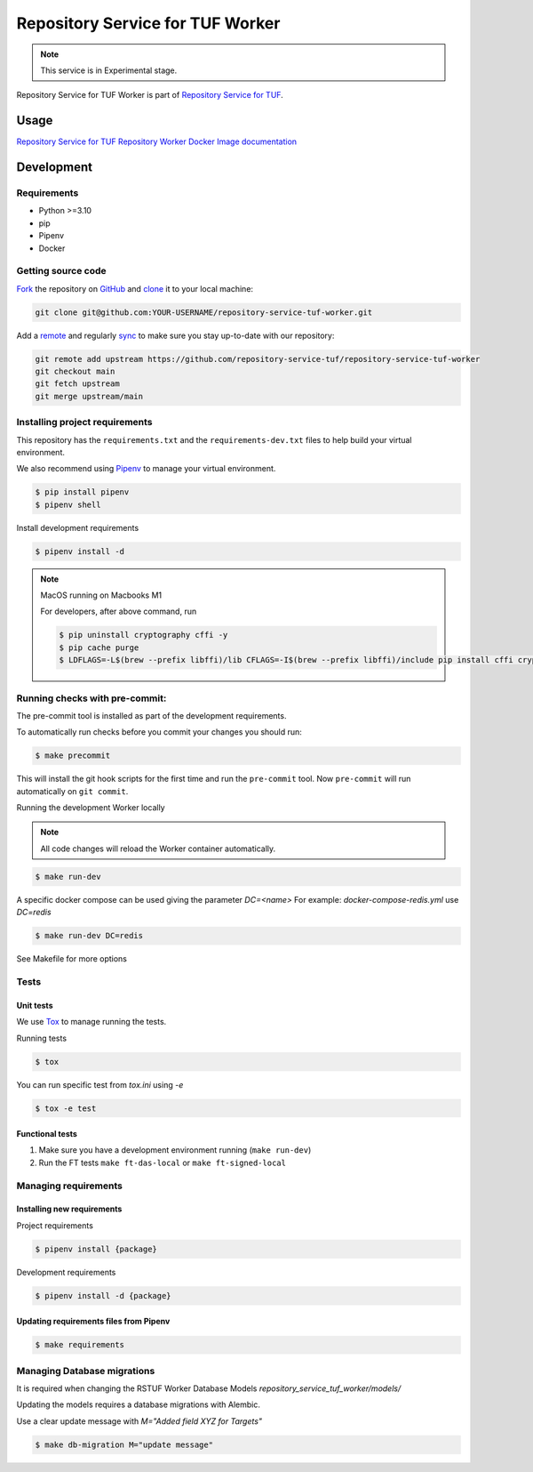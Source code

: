 #################################
Repository Service for TUF Worker
#################################

.. note::

  This service is in Experimental stage.


|OpenSSF Scorecard| |Test Docker Image build| |Tests and Lint| |Coverage|

.. |OpenSSF Scorecard| image:: https://api.scorecard.dev/projects/github.com/repository-service-tuf/repository-service-tuf-worker/badge
  :target: https://scorecard.dev/viewer/?uri=github.com/repository-service-tuf/repository-service-tuf-worker
.. |Test Docker Image build| image:: https://github.com/repository-service-tuf/repository-service-tuf-worker/actions/workflows/test_docker_build.yml/badge.svg
  :target: https://github.com/repository-service-tuf/repository-service-tuf-worker/actions/workflows/test_docker_build.yml
.. |Tests and Lint| image:: https://github.com/repository-service-tuf/repository-service-tuf-worker/actions/workflows/ci.yml/badge.svg
  :target: https://github.com/repository-service-tuf/repository-service-tuf-worker/actions/workflows/ci.yml
.. |Coverage| image:: https://codecov.io/gh/repository-service-tuf/repository-service-tuf-worker/branch/main/graph/badge.svg
  :target: https://codecov.io/gh/repository-service-tuf/repository-service-tuf-worker

Repository Service for TUF Worker is part of `Repository Service for TUF
<https://github.com/repository-service-tuf/repository-service-tuf>`_.


Usage
#####

`Repository Service for TUF Repository Worker Docker Image documentation
<https://repository-service-tuf.readthedocs.io/projects/rstuf-worker/en/latest/guide/Docker_README.html>`_


Development
###########

Requirements
============

- Python >=3.10
- pip
- Pipenv
- Docker

Getting source code
===================

`Fork <https://docs.github.com/en/get-started/quickstart/fork-a-repo>`_ the
repository on `GitHub <https://github.com/repository-service-tuf/repository-service-tuf-worker>`_ and
`clone <https://docs.github.com/en/repositories/creating-and-managing-repositories/cloning-a-repository>`_
it to your local machine:

.. code-block:: console

    git clone git@github.com:YOUR-USERNAME/repository-service-tuf-worker.git

Add a `remote
<https://docs.github.com/en/pull-requests/collaborating-with-pull-requests/working-with-forks/configuring-a-remote-for-a-fork>`_ and
regularly `sync <https://docs.github.com/en/pull-requests/collaborating-with-pull-requests/working-with-forks/syncing-a-fork>`_ to make sure
you stay up-to-date with our repository:

.. code-block:: console

    git remote add upstream https://github.com/repository-service-tuf/repository-service-tuf-worker
    git checkout main
    git fetch upstream
    git merge upstream/main


Installing project requirements
===============================

This repository has the ``requirements.txt`` and the ``requirements-dev.txt``
files to help build your virtual environment.

We also recommend using `Pipenv <https://pipenv.pypa.io/en/latest/>`_ to manage
your virtual environment.

.. code:: shell

  $ pip install pipenv
  $ pipenv shell


Install development requirements


.. code:: shell

  $ pipenv install -d


.. note::

    MacOS running on Macbooks M1

    For developers, after above command, run

    .. code:: shell

        $ pip uninstall cryptography cffi -y
        $ pip cache purge
        $ LDFLAGS=-L$(brew --prefix libffi)/lib CFLAGS=-I$(brew --prefix libffi)/include pip install cffi cryptography

Running checks with pre-commit:
===============================

The pre-commit tool is installed as part of the development requirements.

To automatically run checks before you commit your changes you should run:

.. code:: shell

    $ make precommit

This will install the git hook scripts for the first time and
run the ``pre-commit`` tool.
Now ``pre-commit`` will run automatically on ``git commit``.


Running the development Worker locally

.. note::

  All code changes will reload the Worker container automatically.

.. code:: shell

  $ make run-dev

A specific docker compose can be used giving the parameter `DC=<name>`
For example: `docker-compose-redis.yml` use `DC=redis`

.. code:: shell

  $ make run-dev DC=redis

See Makefile for more options

Tests
=====

Unit tests
----------
We use `Tox <ttps://tox.wiki/en/latest/>`_ to manage running the tests.

Running tests

.. code:: shell

  $ tox

You can run specific test from `tox.ini` using `-e`


.. code:: shell

  $ tox -e test

Functional tests
----------------

1. Make sure you have a development environment running (``make run-dev``)

2. Run the FT tests ``make ft-das-local`` or ``make ft-signed-local``


Managing requirements
=====================

Installing new requirements
---------------------------

Project requirements

.. code:: shell

  $ pipenv install {package}


Development requirements

.. code:: shell

  $ pipenv install -d {package}


Updating requirements files from Pipenv
---------------------------------------

.. code:: shell

  $ make requirements


Managing Database migrations
============================

It is required when changing the RSTUF Worker Database Models
`repository_service_tuf_worker/models/`

Updating the models requires a database migrations with Alembic.

Use a clear update message with `M="Added field XYZ for Targets"`

.. code:: shell

  $ make db-migration M="update message"
